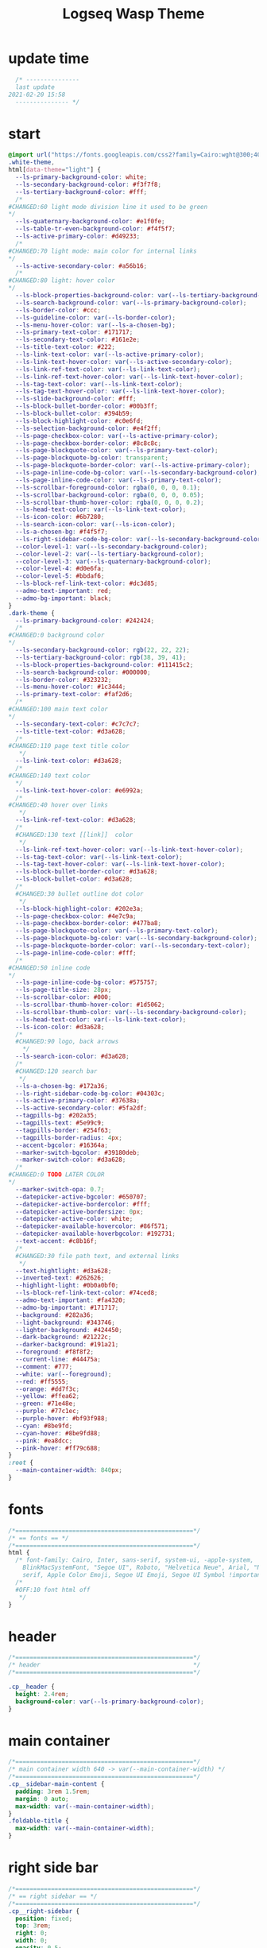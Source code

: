   # -*- org-confirm-babel-evaluate: nil -*-
  #+title: Logseq Wasp Theme
  #+PROPERTY: header-args:css :tangle ~/Dropbox/notes/obsidian/obsidian-personal/Ⓛ/logseq/custom.css 
* update time
#+BEGIN_SRC css 
  /* ---------------
  last update
2021-02-20 15:58
  --------------- */
#+END_SRC
* start
#+BEGIN_SRC css
  @import url("https://fonts.googleapis.com/css2?family=Cairo:wght@300;400;600&family=Barlow:wght@400;700;900&display=swap");
  .white-theme,
  html[data-theme="light"] {
    --ls-primary-background-color: white;
    --ls-secondary-background-color: #f3f7f8;
    --ls-tertiary-background-color: #fff;
    /* 
  #CHANGED:60 light mode division line it used to be green
  ,*/
    --ls-quaternary-background-color: #e1f0fe;
    --ls-table-tr-even-background-color: #f4f5f7;
    --ls-active-primary-color: #d49233;
    /* 
  #CHANGED:70 light mode: main color for internal links
  ,*/
    --ls-active-secondary-color: #a56b16;
    /* 
  #CHANGED:80 light: hover color
  ,*/
    --ls-block-properties-background-color: var(--ls-tertiary-background-color);
    --ls-search-background-color: var(--ls-primary-background-color);
    --ls-border-color: #ccc;
    --ls-guideline-color: var(--ls-border-color);
    --ls-menu-hover-color: var(--ls-a-chosen-bg);
    --ls-primary-text-color: #171717;
    --ls-secondary-text-color: #161e2e;
    --ls-title-text-color: #222;
    --ls-link-text-color: var(--ls-active-primary-color);
    --ls-link-text-hover-color: var(--ls-active-secondary-color);
    --ls-link-ref-text-color: var(--ls-link-text-color);
    --ls-link-ref-text-hover-color: var(--ls-link-text-hover-color);
    --ls-tag-text-color: var(--ls-link-text-color);
    --ls-tag-text-hover-color: var(--ls-link-text-hover-color);
    --ls-slide-background-color: #fff;
    --ls-block-bullet-border-color: #00b3ff;
    --ls-block-bullet-color: #394b59;
    --ls-block-highlight-color: #c0e6fd;
    --ls-selection-background-color: #e4f2ff;
    --ls-page-checkbox-color: var(--ls-active-primary-color);
    --ls-page-checkbox-border-color: #8c8c8c;
    --ls-page-blockquote-color: var(--ls-primary-text-color);
    --ls-page-blockquote-bg-color: transparent;
    --ls-page-blockquote-border-color: var(--ls-active-primary-color);
    --ls-page-inline-code-bg-color: var(--ls-secondary-background-color);
    --ls-page-inline-code-color: var(--ls-primary-text-color);
    --ls-scrollbar-foreground-color: rgba(0, 0, 0, 0.1);
    --ls-scrollbar-background-color: rgba(0, 0, 0, 0.05);
    --ls-scrollbar-thumb-hover-color: rgba(0, 0, 0, 0.2);
    --ls-head-text-color: var(--ls-link-text-color);
    --ls-icon-color: #6b7280;
    --ls-search-icon-color: var(--ls-icon-color);
    --ls-a-chosen-bg: #f4f5f7;
    --ls-right-sidebar-code-bg-color: var(--ls-secondary-background-color);
    --color-level-1: var(--ls-secondary-background-color);
    --color-level-2: var(--ls-tertiary-background-color);
    --color-level-3: var(--ls-quaternary-background-color);
    --color-level-4: #d0e6fa;
    --color-level-5: #bbdaf6;
    --ls-block-ref-link-text-color: #dc3d85;
    --admo-text-important: red;
    --admo-bg-important: black;
  }
  .dark-theme {
    --ls-primary-background-color: #242424;
    /* 
  #CHANGED:0 background color 
  ,*/
    --ls-secondary-background-color: rgb(22, 22, 22);
    --ls-tertiary-background-color: rgb(38, 39, 41);
    --ls-block-properties-background-color: #111415c2;
    --ls-search-background-color: #000000;
    --ls-border-color: #323232;
    --ls-menu-hover-color: #1c3444;
    --ls-primary-text-color: #faf2d6;
    /* 
  #CHANGED:100 main text color
  ,*/
    --ls-secondary-text-color: #c7c7c7;
    --ls-title-text-color: #d3a628;
    /* 
  #CHANGED:110 page text title color 
     ,*/
    --ls-link-text-color: #d3a628;
    /*
  #CHANGED:140 text color 
    ,*/
    --ls-link-text-hover-color: #e6992a;
    /*  
  #CHANGED:40 hover over links
     ,*/
    --ls-link-ref-text-color: #d3a628;
    /* 
    #CHANGED:130 text [[link]]  color
     ,*/
    --ls-link-ref-text-hover-color: var(--ls-link-text-hover-color);
    --ls-tag-text-color: var(--ls-link-text-color);
    --ls-tag-text-hover-color: var(--ls-link-text-hover-color);
    --ls-block-bullet-border-color: #d3a628;
    --ls-block-bullet-color: #d3a628;
    /*  
    #CHANGED:30 bullet outline dot color
     ,*/
    --ls-block-highlight-color: #202e3a;
    --ls-page-checkbox-color: #4e7c9a;
    --ls-page-checkbox-border-color: #477ba8;
    --ls-page-blockquote-color: var(--ls-primary-text-color);
    --ls-page-blockquote-bg-color: var(--ls-secondary-background-color);
    --ls-page-blockquote-border-color: var(--ls-secondary-text-color);
    --ls-page-inline-code-color: #fff;
    /* 
  #CHANGED:50 inline code
  ,*/
    --ls-page-inline-code-bg-color: #575757;
    --ls-page-title-size: 28px;
    --ls-scrollbar-color: #000;
    --ls-scrollbar-thumb-hover-color: #1d5062;
    --ls-scrollbar-thumb-color: var(--ls-secondary-background-color);
    --ls-head-text-color: var(--ls-link-text-color);
    --ls-icon-color: #d3a628;
    /*
    #CHANGED:90 logo, back arrows 
      ,*/
    --ls-search-icon-color: #d3a628;
    /* 
    #CHANGED:120 search bar 
     ,*/
    --ls-a-chosen-bg: #172a36;
    --ls-right-sidebar-code-bg-color: #04303c;
    --ls-active-primary-color: #37638a;
    --ls-active-secondary-color: #5fa2df;
    --tagpills-bg: #202a35;
    --tagpills-text: #5e99c9;
    --tagpills-border: #254f63;
    --tagpills-border-radius: 4px;
    --accent-bgcolor: #16364a;
    --marker-switch-bgcolor: #39180deb;
    --marker-switch-color: #d3a628;
    /* 
  #CHANGED:0 TODO LATER COLOR 
  ,*/
    --marker-switch-opa: 0.7;
    --datepicker-active-bgcolor: #650707;
    --datepicker-active-bordercolor: #fff;
    --datepicker-active-bordersize: 0px;
    --datepicker-active-color: white;
    --datepicker-available-hovercolor: #86f571;
    --datepicker-available-hoverbgcolor: #192731;
    --text-accent: #c8b16f;
    /* 
    #CHANGED:30 file path text, and external links 
     ,*/
    --text-hightlight: #d3a628;
    --inverted-text: #262626;
    --highlight-light: #0b0a0bf0;
    --ls-block-ref-link-text-color: #74ced8;
    --admo-text-important: #fa4320;
    --admo-bg-important: #171717;
    --background: #282a36;
    --light-background: #343746;
    --lighter-background: #424450;
    --dark-background: #21222c;
    --darker-background: #191a21;
    --foreground: #f8f8f2;
    --current-line: #44475a;
    --comment: #777;
    --white: var(--foreground);
    --red: #ff5555;
    --orange: #dd7f3c;
    --yellow: #ffea62;
    --green: #71e48e;
    --purple: #77c1ec;
    --purple-hover: #bf93f988;
    --cyan: #8be9fd;
    --cyan-hover: #8be9fd88;
    --pink: #ea8dcc;
    --pink-hover: #ff79c688;
  }
  :root {
    --main-container-width: 840px;
  }
#+END_SRC
* fonts
#+BEGIN_SRC css
      /*==================================================*/
      /* == fonts == */
      /*==================================================*/
      html {
        /* font-family: Cairo, Inter, sans-serif, system-ui, -apple-system,
          BlinkMacSystemFont, "Segoe UI", Roboto, "Helvetica Neue", Arial, "Noto Sans",
          serif, Apple Color Emoji, Segoe UI Emoji, Segoe UI Symbol !important; */
        /* 
        #OFF:10 font html off 
         ,*/
      }
#+END_SRC 
* header
#+BEGIN_SRC css 
    /*==================================================*/
    /* header                                           */
    /*==================================================*/

    .cp__header {
      height: 2.4rem;
      background-color: var(--ls-primary-background-color);
    }
#+END_SRC 
* main container
#+BEGIN_SRC css
  /*==================================================*/
  /* main container width 640 -> var(--main-container-width) */
  /*==================================================*/
  .cp__sidebar-main-content {
    padding: 3rem 1.5rem;
    margin: 0 auto;
    max-width: var(--main-container-width);
  }
  .foldable-title {
    max-width: var(--main-container-width);
  }
#+END_SRC
* right side bar
#+BEGIN_SRC css
  /*==================================================*/
  /* == right sidebar == */
  /*==================================================*/
  .cp__right-sidebar {
    position: fixed;
    top: 3rem;
    right: 0;
    width: 0;
    opacity: 0.5;
    height: 102vh; /*calc(100vh - 3rem);*/
    overflow-x: hidden;
    overflow-y: auto;
    z-index: 9;
    transition: width 0.3s, opacity 0.2s;
    border-radius: var(--ls-border-radius-low) 0 0 0;
    box-sizing: border-box;
    background-color: var(--ls-secondary-background-color, #d8e1e8);
    padding-bottom: 48px;
  }
#+END_SRC
* block margin
#+BEGIN_SRC css
  /*==================================================*/
  /* == blocks margin and 900 px width == */
  /*==================================================*/

  .ls-block {
    margin: 0.4em 0 0 0;
    padding: 0;
    max-width: var(--main-container-width); /* wider main container */
  }
#+END_SRC 
* blocks children tree line
#+BEGIN_SRC css
  /*==================================================*/
  /* == blocks children tree line == */
  /*==================================================*/

/* not working */
  /* .block-children { */
  /*   border-left: 1px solid; */
  /*   border-left-color: var(--ls-guideline-color, #ddd); */
  /*   /\* border-left-color: #ff0000; *\/ */
  /*   left: -5px; */
  /*   position: relative; */
  /* } */
  #+END_SRC 
* search deco
  #+BEGIN_SRC css
    /*==================================================*/
    /* == search deco == */
    /*==================================================*/
    /*    #search.flex-1 > .flex {
        width: 700px;
        background-color: #000;
        display: block; 
            height: 70px;
            margin-top:-20px;
            left:0%;
            position: relative;
            padding-left:10px;
        }
        #search.flex-1 > .flex::before {
            content:"";
            position: relative;
            display: inline; 
            left: 690px;
        border-bottom: 43px solid #0000;
          border-right: 20px solid #0000;  
              border-top: 40px solid #000;
              border-left: 60px solid #000;
        }
        ,*/
    /*==================================================*/
    /* == search == */
    /*==================================================*/
    #search_field {
      background-color: var(--ls-search-background-color);
      color: var(--ls-secondary-text-color);
      height: 30px;
      padding: 0px 50px;
      margin: 10px -5px;
      width: 500px;
    }
    .shadow-lg {
      box-shadow: 0 10px 15px -3px rgb(0 0 0 / 35%),
        0 4px 6px -2px rgba(0, 0, 0, 0.05);
    }
#+END_SRC
* main
#+BEGIN_SRC css
  /*==================================================*/
  /* == MAIN == */
  /*==================================================*/

  a.menu-link {
    background-color: var(--ls-secondary-background-color);
    color: var(--ls-link-text-hover-color);
  }
  a.menu-link:hover {
    color: var(--ls-link-text-hover-color);
    background-color: var(--ls-menu-hover-color);
  }
  a.chosen {
    background: var(--ls-a-chosen-bg);
    font-weight: bold;
  }
  a {
    color: var(--text-accent);
  }

  .bg-base-3 {
    background-color: var(--ls-secondary-background-color);
  }

#+END_SRC
* highlighted text
#+BEGIN_SRC css
  /*==================================================*/
  /* === highlighted text (mark) ==*/
  /*==================================================*/
  mark {
    background: var(--text-accent);
    color: var(--inverted-text);
    padding: 0 4px;
    border-radius: 5px;
    font-weight: 700;
  }

  #ui__ac mark {
    background: var(--highlight-light);
    color: var(--text-hightlight);
    padding: 0 0px;
    border-radius: 3px;
    font-weight: 700;
    text-decoration: underline;
  }
#+END_SRC
* bullets 
#+BEGIN_SRC css
  /*==================================================*/
  /* === bullets ===*/
  /*==================================================*/
  .bullet-container .bullet {
    border-radius: 50%;
    width: 5px;
    height: 5px;
    background-color: var(--ls-block-bullet-color);
  }
  .bullet-container.bullet-closed {
    background-color: #f2f2ef00;
    border: 1px solid var(--ls-block-bullet-border-color);
  }
#+END_SRC
* checkboxes
#+BEGIN_SRC css
  /*==================================================*/
  /* === checkboxes ===*/
  /*==================================================*/
  .form-checkbox {
    display: inline-block;
    vertical-align: middle;
    background-origin: border-box;
    user-select: none;
    flex-shrink: 0;
    height: 1rem;
    width: 1rem;
    background-color: var(--ls-primary-background-color) !important;
    border: 1px solid var(--ls-page-checkbox-border-color) !important;
    border-radius: 20%;
  }
#+END_SRC  
* todo / doing marker switch
#+BEGIN_SRC css
    /*==================================================*/
    /* === TO DO / DOING marker-switch ===*/
    /*==================================================*/
    .marker-switch {
      font-size: 70%;
      vertical-align: middle;
      margin: 0px 6px 0px 2px;
      border-radius: 3px;
      font-weight: 700;
      width: 1rem;
      height: 1rem;
      opacity: 0.8;
      border: 1px solid;
      background-color: var(--marker-switch-bgcolor);
      color: var(--marker-switch-color);
    }

    /* 
    #OFF:0 removed changes to TODO, marging and emoji
     ,*/
    /*--------------------
    [title="Change from .TODO to DOING"] {
      background-color: var(--marker-switch-bgcolor);
      color: var(--marker-switch-color);
      opacity: 0.8;
      visibility: visible;
      display: inline-block;
      margin: 0px 6px 0px 2px;
      padding: 0 0 0 0px;
    }
    .todo:after {
      content: "🔥";
      padding: 0 0px;
      margin: 1px 0px;
      position: absolute;
      left: 22px;
    } 
    ---------------------*/
    /* 
    #OFF:5 removed changes to DOING, marging and emoji
     ,*/
    /*--------------------
    [title="Change from  .DOING to TODO"] {
      color: var(--text-accent);
      background-color: var(--marker-switch-bgcolor);
      opacity: 0.8;
      display: inline-block;
      margin: 0 5px 0 20px;
      padding: 0 0 0 0px;
    }
    .doing:after {
      content: "🚧";
      display: inline-block;
      padding: 0 0px;
      margin: 0 0px;
      position: absolute;
      left: 20px;
    } 
    -------------------*/
  #+END_SRC
* code mirror code blocks
#+BEGIN_SRC css 
  /*==================================================*/
  /* == codemirror code blocks == */
  /*==================================================*/
  .CodeMirror {
    /* font-family: Fira Code, Consolas, monospace; */
    /* 
    #OFF:15 desactivated font 
    ,*/
    font-size: 12px;
    color: #efefef;
  }
  .CodeMirror-scroll {
    overflow-x: scroll !important;
    overflow-y: hidden !important;
    margin-bottom: -40px;
    margin-right: -50px;
    padding-bottom: 50px;
    height: 100%;
    outline: 0;
    position: relative;
  }

  .CodeMirror-gutter,
  .CodeMirror-gutters,
  .CodeMirror-linenumber,
  .CodeMirror-scroll,
  .CodeMirror-sizer {
    -moz-box-sizing: content-box;
    box-sizing: content-box;
    background-color: black;
  }
  .CodeMirror-gutters {
    border-right: 1px solid #4e4e4e;
    background-color: #141313;
    white-space: nowrap;
  }
  .CodeMirror-linenumber {
    padding: 0 3px 0 5px;
    min-width: 20px;
    text-align: right;
    color: #919191;
    white-space: nowrap;
  }
  .extensions__code > .CodeMirror {
    z-index: 0;
    height: auto;
    padding: 15px 0 0 0;
    font-family: Fira Code, Monaco, Menlo, Consolas, "COURIER NEW", monospace;
    max-width: 86vw;
    background-color: transparent;
  }

  .extensions__code-lang {
    background: var(--light-background);
  }
  #right-sidebar pre.CodeMirror-line {
    background: #000;
  }
  .extensions__code-lang {
    position: absolute;
    top: -6px;
    right: 0;
    padding: 4px 0.5rem;
    margin: 0px 0;
    font-size: 0.6rem;
    color: #6fe87d;
    z-index: 1;
    background: #000000ad;
  }
  .extensions__code {
    position: relative;
    z-index: 0;
    max-width: calc(var(--main-container-width) - 50px); /* TEMP */
    overflow: auto;
  }
  /*=====*/

  .cm-s-default .CodeMirror-gutters {
    color: var(--background);
  }
  .cm-s-default .CodeMirror-cursor {
    border-left: solid thin var(--white);
  }
  .cm-s-default .CodeMirror-linenumber {
    color: var(--comment);
  }
  .cm-s-default .CodeMirror-selected {
    background: rgba(255, 255, 255, 0.1);
  }

  .cm-s-default .CodeMirror-line {
    box-shadow: none;
  }

  .cm-s-default .CodeMirror-line::selection,
  .cm-s-default .CodeMirror-line > span::selection,
  .cm-s-default .CodeMirror-line > span > span::selection {
    background: rgba(255, 255, 255, 0.1);
  }
  .cm-s-default .CodeMirror-line::-moz-selection,
  .cm-s-default .CodeMirror-line > span::-moz-selection,
  .cm-s-default .CodeMirror-line > span > span::-moz-selection {
    background: rgba(255, 255, 255, 0.1);
  }
  .cm-s-default span.cm-comment {
    color: var(--comment);
  }
  .cm-s-default span.cm-string,
  .cm-s-default span.cm-string-2 {
    color: var(--yellow);
  }
  .cm-s-default span.cm-number {
    color: var(--purle);
  }
  .cm-s-default span.cm-variable {
    color: var(--green);
  }
  .cm-s-default span.cm-variable-2 {
    color: var(--white);
  }
  .cm-s-default span.cm-def {
    color: var(--green);
  }
  .cm-s-default span.cm-operator {
    color: var(--pink);
  }
  .cm-s-default span.cm-keyword {
    color: var(--pink);
  }
  .cm-s-default span.cm-atom {
    color: var(--purple);
  }
  .cm-s-default span.cm-meta {
    color: var(--white);
  }
  .cm-s-default span.cm-tag {
    color: var(--pink);
  }
  .cm-s-default span.cm-attribute {
    color: var(--green);
  }
  .cm-s-default span.cm-qualifier {
    color: var(--green);
  }
  .cm-s-default span.cm-property {
    color: var(--cyan);
  }
  .cm-s-default span.cm-builtin {
    color: var(--green);
  }
  .cm-s-default span.cm-variable-3,
  .cm-s-default span.cm-type {
    color: var(--orange);
  }

  .cm-s-default .CodeMirror-activeline-background {
    background: rgba(255, 255, 255, 0.1);
  }
  .cm-s-default .CodeMirror-matchingbracket {
    text-decoration: underline;
    color: var(--white) !important;
  }

  /*=====*/

#+END_SRC
* inline code
#+BEGIN_SRC css
  /*==================================================*/
  /* == inline code == */
  /*==================================================*/
  code,
  kbd,
  pre,
  samp {
    font-family: Fira Code, Menlo, Monaco, Consolas, Liberation Mono, Courier New,
      monospace;
    font-variant-ligatures: normal;
  }
#+END_SRC
* iframes / yt embeds
 #+BEGIN_SRC css
   /*==================================================*/
   /* == iframes / yt embeds == */
   /*==================================================*/
   iframe {
     width: 100%;
   }

#+END_SRC
* tables
 #+BEGIN_SRC css
   /*==================================================*/
   /* == tables == */
   /*==================================================*/

   .dark-theme tr:nth-child(2n),
   .dark-theme tr:nth-child(2n + 1) {
     background: var(--ls-primarry-backround-color);
     border-bottom: 1px solid var(--ls-border-color);
   }
   .dark-theme th {
     color: var(--ls-page-inline-code-color);
     background-color: var(--ls-secondary-background-color);
     border-bottom: 1px solid var(--ls-border-color);
   }

#+END_SRC
* query results block
 #+BEGIN_SRC css
   /*==================================================*/
   /* == query results block == */
   /*==================================================*/

   .custom-query {
     background-color: var(--ls-secondary-background-color);
     padding: 0.5rem 0.75rem 0.5rem 0.75rem;
     margin: 0 0px 0 -10px;
   }
   .block-body .custom-query .foldable-title .opacity-70::before {
     content: "Query: ";
     color: var(--ls-page-inline-code-color);
     font-size: 85%;
     font-family: Menlo, Monaco, Consolas, Liberation Mono, Courier New, monospace;
     display: inline;
   }
   .custom-query .opacity-70 {
     opacity: 1;
   }

#+END_SRC
* daily query NOW-TODO (...) exceptions
#+BEGIN_SRC css
  /*==================================================*/
  /* == daily query NOW-TODO (...) exceptions == */
  /*==================================================*/

  #today-queries .custom-query {
    background-color: var(--ls-tertiary-background-color);
  }
  #today-queries .custom-query .opacity-70::before {
    content: "";
  }

#+END_SRC
* journals - height more compact
#+BEGIN_SRC css
  /*==================================================*/
  /* == journals - height more compact == */
  /*==================================================*/

  #journals .journal:first-child {
    border-top: none;
    padding: 0;
    min-height: 200px;
  }
  #journals .journal.page {
    min-height: 100px;
    margin: 20px 0px 0px 30px;
    border: 0px solid var(--ls-block-bullet-border-color);
    padding: 30px 0px 20px 0px;
  }
  .journal-item.content .title .title {
    border-bottom: 1px solid var(--ls-title-text-color);
    width: calc(var(--main-container-width) - 95px);
    font-size: 38px;
    font-family: Barlow;
    font-weight: 600;
    color: var(--ls-primary-text-color);
  }
  /* 
  #OFF:0 daily journal emoji
   ,*/
  /*---------------------
  #journals .title h1:before {
    content: "📅 ";
    font-size: 24px;
    vertical-align: top;
  }
  ------------------ */
  #journals .journal-item {
    border-top: 0px solid;
    border-top-color: var(--ls-border-color, #738694);
    padding: 48px 0;
    margin: 24px 0 24px 0px;
  }
#+END_SRC
* titles headers
#+BEGIN_SRC css
  /*==================================================*/
  /* === titles headers=== */
  /*==================================================*/
  h1 {
    margin: 0em 0 0.5em 0 !important;
    text-align: center;
    color: #5ebaed;
  }
  h2 {
    text-decoration: none;
  }
  h3 {
    margin: 0;
  }
  h4 {
    margin: 0 0 15px 0 !important;
  }

  h1.title {
    margin-bottom: 1rem;
    color: var(--ls-title-text-color);
    font-size: var(--ls-page-title-size);
    padding: 0px;
    line-height: 3rem;
    text-align: left;
  }

  .ls-block h2 {
    font-size: 1.6em !important;
    margin: 0.5em 0 0em 0;
    font-family: Barlow;
    font-weight: 700;
  }
  .ls-block h3 {
    font-size: 1.17em;
    margin: 0.8em 0 0.25rem 0;
  }
#+END_SRC
* folding titles : bigger arrow
#+BEGIN_SRC css
  /*==================================================*/
  /* == folding titles : bigger arrow == */
  /*==================================================*/

  a.block-control {
    margin: -0.4rem 10px 0px 0;
    padding: 0 24px 0 15px;
    margin-left: -30px !important;
  }
  a.block-control > .w-4 {
    width: 1.3rem;
  }
  a.block-control > .h-4 {
    height: 1.3rem;
  }
  .initial .blocks-container.flex-1 {
    margin-left: 3px !important;
  }
#+END_SRC
* tags
#+BEGIN_SRC css
  /*==================================================*/
  /* === tags ====*/
  /*==================================================*/

  a.tag {
    opacity: 1;
    color: var(--tagpills-text);
    background-color: var(--tagpills-bg);
    border: 1px solid var(--tagpills-border);
    font-size: 13px;
    padding: 0px 6px;
    text-align: center;
    text-decoration: none;
    display: inline-block;
    cursor: pointer;
    border-radius: var(--tagpills-border-radius);
  }
  .tag:hover {
    color: white !important;
    background-color: var(--accent-bgcolor);
  }
  a.tag[href*="important"] {
    color: #fd3434;
    border-color: #fb3030;
  }
  a.tag[href*="inprogress"] {
    color: #adf752;
  }
  a.tag[href*="done"] {
    color: #31cfbb;
  }
  a.tag[href*="book"]:after {
    content: "📚";
  }
  a.tag[href*="movie"]:after {
    content: "🎞";
  }
  a.tag[href*="soft"]:after {
    content: "💾";
  }
  a.tag[href*="tools"]:after {
    content: "🛠";
  }
  a.tag[href*="hardware"]:after {
    content: "💻";
  }
  a.tag[href*="TV"]:after {
    content: "📺";
  }
  a.tag[href*="3d"]:after {
    content: "💠";
  }
  a.tag[href*="2d"]:after {
    content: "🎨";
  }
  a.tag[href*="science"]:after {
    content: "🧪";
  }
  a.tag[href*="boardgame"]:after {
    content: "🎲";
  }
  a.tag[href="#games"]:after {
    content: "🕹";
  }
  a.tag[href*="audio"]:after {
    content: "🎹";
  }

  /* 🧪⌨🎹🏛🏟❤✔☠🕸🦠👁🧠👨‍👩‍👦‍👦👹👽🛒👘🥊🥋⚽🕹🎧⚙🧱💊⚔💣📱📽📡📷📕📗📄✏🖌📝📆📅📌⏳⏰🍕🍜🚗🚅✈🌍☀🔥💧💤💥☢✴⛔❗⚠♻▶⏸🔴🔵🗨 🎲*/
#+END_SRC
Done
#+BEGIN_SRC css
  /*==================================================*/
  /* === .DONE:0 ==== <!-- completed:2021-02-12T22:45:34.725Z -->*/
  /*==================================================*/
  .done {
    text-decoration: line-through #242424;
    /* 
  #CHANGED:0 lowered opacity for done tasks
   ,*/
    opacity: 0.7;
  }

#+END_SRC
* SCHEDULED / DEADLINE - Datepicker
#+BEGIN_SRC css
  /*==================================================*/
  /* === SCHEDULED / DEADLINE - Datepicker ====*/
  /*==================================================*/
  .dark-theme .datepicker td.active,
  .dark-theme .datepicker td.active:hover {
    background-color: var(--datepicker-active-bgcolor);
    border: var(--datepicker-active-bordersize) solid;
    border-color: var(--datepicker-active-bordercolor);
    color: var(--datepicker-active-color);
  }
  .dark-theme .datepicker td.available:hover,
  .dark-theme .datepicker th.available:hover {
    background: var(--datepicker-available-hoverbgcolor);
    color: var(--datepicker-available-hovercolor);
  }
#+END_SRC
* SCHEDULED / DEADLINE - TIMESTAMPS
#+BEGIN_SRC css
  /*==================================================*/
  /* === SCHEDULED / DEADLINE - TIMESTAMPS ====*/
  /*==================================================*/

  .timestamp {
    font-family: consolas, monospace;
    color: var(--text-accent);
  }
#+END_SRC
* scrollbars
#+BEGIN_SRC css
  /*==================================================*/
  /* === scrollbars ====*/
  /*==================================================*/
  html:not(.is-mac) ::-webkit-scrollbar {
    background-color: black;
  }
  html:not(.is-mac) ::-webkit-scrollbar-thumb {
    background-color: #354b4e;
    -webkit-border-radius: 0px !important;
  }
  html:not(.is-mac) ::-webkit-scrollbar-thumb:hover {
    background-color: #27353a;
  }
  html:not(.is-mac) ::-webkit-scrollbar {
    width: 14px;
    height: 12px;
    -webkit-border-radius: 0px;
  }
  .CodeMirror-gutter-filler,
  .CodeMirror-hscrollbar,
  .CodeMirror-scrollbar-filler,
  .CodeMirror-vscrollbar {
    position: absolute;
    z-index: 6;
    display: none;
    outline: 0;
    cursor: auto;
  }
#+END_SRC
* tailwind
#+BEGIN_SRC css
  /*==================================================*/
  /* === tailwind ====*/
  /*==================================================*/
  .mr-3 {
    margin-right: 0px;
  } /* 0.75rem*/
  .w-4 {
    width: 1rem;
  }
  .h-5 {
    height: 1.5rem;
  }
#+END_SRC
* external links
#+BEGIN_SRC css
  /*==================================================*/
  /* === external links ====*/
  /*==================================================*/
  a.external-link {
    border-bottom: 0px;
    text-decoration: underline;
    /* 
    #ADDED:0 underlined external text 
     ,*/
  }
  /* 
  #OFF:20 symbol for external links 
     ,*/
  /*---------------------
  a.external-link:after {
    display: inline-block;
    content: "";
    width: 21px;
    height: 16px;
    background: transparent 0% 200%/54% url("https://svgshare.com/i/SWJ.svg")
      no-repeat;
    filter: invert(3%) sepia(100%) saturate(1920%) hue-rotate(0deg)
      brightness(1419%) contrast(249%);
    filter: invert(3%) sepia(0%) saturate(1920%) hue-rotate(0deg)
      brightness(1419%) contrast(249%);
  }
  ----------------------*/
#+END_SRC
* page refs
#+BEGIN_SRC css
  /*==================================================*/
  /* === page refs====*/
  /*==================================================*/
  .page-reference.nested .page-ref {
    font-family: Cairo;
  }
  .page-reference .text-gray-500 {
    opacity: 0.6;
  }
#+END_SRC
* block properties
#+BEGIN_SRC css
  /*==================================================*/
  /* == block properties == */
  /*==================================================*/
  .blocks-properties {
    opacity: 1;
    background-color: var(--ls-block-properties-background-color);
  }
  .blocks-properties .my-1 b {
    font-weight: 500;
    color: var(--text-accent);
  }
#+END_SRC
* block ref
#+BEGIN_SRC css
  /*==================================================*/
  /* == block ref == */
  /*==================================================*/
  .block-ref {
    color: var(--ls-block-ref-link-text-color);
    padding-bottom: 0px;
    border-bottom: -0px solid;
    border-bottom-color: var(--ls-block-ref-link-text-color);
    cursor: alias;
    text-decoration: underline;
    text-decoration-thickness: 0.05em;
    text-underline-offset: 0.1em;
  }
  .cp__right-sidebar-inner .block-ref {
    color: var(--ls-block-ref-link-text-color);
    text-decoration: none;
  }
#+END_SRC
* admonition block
#+BEGIN_SRC css
  /*==================================================*/
  /* == admonition block == */
  /*==================================================*/
  .admonitionblock {
    margin: 0.75rem 0 0 0;
    padding: 1rem 1rem;
    background-color: var(--admo-bg-important);
  }
  .important .text-lg {
    font-size: 1rem;
    line-height: 1.75rem;
    color: var(--admo-text-important);
  }

#+END_SRC
* change look of image resize handle
#+BEGIN_SRC css
  /*==================================================*/
  /*===== change look of image resize handle =========*/
  /*==================================================*/
  /* .ls-block img {
      box-shadow: none;
  }
  .resize:hover	{
      border: 1px dotted #18aeab ;
  }
  .resize::after {
      pointer-events: none;
      content: "⇲";
    font-size: 14px;
    font-family: arial;
      position: absolute;
      height: 12px;
      width: 12px;
      text-align: center;
      bottom: 8px;
      right: 4px;
      background-color: rgb(32, 32, 32);
      color: #fff;
    z-index:10;
  }	 */
#+END_SRC
* unordered lists
#+BEGIN_SRC css
  /*==================================================*/
  /*===== unordered lists =========*/
  /*==================================================*/
  ul {
    list-style-type: square;
    margin-top: 10px;
  }
  ul li::marker {
    font-size: 10px;
  }
  /*==================================================*/
  .left {
    float: left;
    margin: 20px 20px 20px 0px;
  }
  .right {
    float: right;
    margin: 20px 0px 20px 20px;
  }

#+END_SRC
* colorful indent levels
#+BEGIN_SRC css
  /* ==== colorful indent levels ===*/

  .block-children {
    border-left: 0px solid;
  }
  .block-children [level="3"] {
    border-left: 1px solid;
    border-left-color: #d3a628;
  }
  .block-children [level="4"] {
    border-left: 1px solid;
    border-left-color: #c5c5c5;
  }
  .block-children [level="5"] {
    border-left: 1px solid;
    border-left-color: #d3a628;
  }
  .block-children [level="6"] {
    border-left: 1px solid;
    border-left-color: #c5c5c5;
  }
  .block-children [level="7"] {
    border-left: 1px solid;
    border-left-color: #d3a628;
  }
  .block-children [level="8"] {
    border-left: 1px solid;
    border-left-color: #c5c5c5;
  }
  .block-children [level="9"] {
    border-left: 1px solid;
    border-left-color: #d3a628;
  }
  .block-children [level="10"] {
    border-left: 1px solid;
    border-left-color: #d3a628;
  }

  .block-children [level="11"] {
    border-left: 1px solid;
    border-left-color: #d3a628;
  }

  .block-children [level="12"] {
    border-left: 1px solid;
    border-left-color: #d3a628;
  }

  .block-children [level="13"] {
    border-left: 1px solid;
    border-left-color: #d3a628;
  }

  .block-children [level="14"] {
    border-left: 1px solid;
    border-left-color: #d3a628;
  }

  .block-children [level="15"] {
    border-left: 1px solid;
    border-left-color: #d3a628;
  }

  .block-children [level="16"] {
    border-left: 1px solid;
    border-left-color: #d3a628;
  }

  .block-children [level="17"] {
    border-left: 1px solid;
    border-left-color: #d3a628;
  }
  .block-children [level="18"] {
    border-left: 1px solid;
    border-left-color: #d3a628;
  }
  .block-children [level="19"] {
    border-left: 1px solid;
    border-left-color: #d3a628;
  }
  .block-children [level="20"] {
    border-left: 1px solid;
    border-left-color: #d3a628;
  }
  .block-children [level="21"] {
    border-left: 1px solid;
    border-left-color: #d3a628;
  }
  .block-children [level="22"] {
    border-left: 1px solid;
    border-left-color: #d3a628;
  }
  .block-children [level="23"] {
    border-left: 1px solid;
    border-left-color: #d3a628;
  }
  .block-children [level="24"] {
    border-left: 1px solid;
    border-left-color: #d3a628;
  }
  .block-children [level="25"] {
    border-left: 1px solid;
    border-left-color: #d3a628;
  }
  .block-children [level="26"] {
    border-left: 1px solid;
    border-left-color: #d3a628;
  }
  .block-children [level="27"] {
    border-left: 1px solid;
    border-left-color: #d3a628;
  }
  .block-children [level="28"] {
    border-left: 1px solid;
    border-left-color: #d3a628;
  }
  .block-children [level="29"] {
    border-left: 1px solid;
    border-left-color: #d3a628;
  }
  .block-children [level="30"] {
    border-left: 1px solid;
    border-left-color: #d3a628;
  }
  .block-children [level="31"] {
    border-left: 1px solid;
    border-left-color: #d3a628;
  }
  .block-children [level="32"] {
    border-left: 1px solid;
    border-left-color: #d3a628;
  }
  .block-children [level="33"] {
    border-left: 1px solid;
    border-left-color: #d3a628;
  }
  .block-children [level="34"] {
    border-left: 1px solid;
    border-left-color: #d3a628;
  }
  .block-children [level="35"] {
    border-left: 1px solid;
    border-left-color: #d3a628;
  }
  .block-children [level="36"] {
    border-left: 1px solid;
    border-left-color: #d3a628;
  }
  .block-children [level="37"] {
    border-left: 1px solid;
    border-left-color: #d3a628;
  }
  .block-children [level="38"] {
    border-left: 1px solid;
    border-left-color: #d3a628;
  }
  .block-children [level="39"] {
    border-left: 1px solid;
    border-left-color: #d3a628;
  }
  .block-children [level="40"] {
    border-left: 1px solid;
    border-left-color: #d3a628;
  }

#+END_SRC
* fix spacing - TWEAK VALUES!
#+BEGIN_SRC css
  /* ==== fix spacing - TWEAK VALUES ! ===*/
  .ls-block {
    margin: -2px 0px -2px -1px !important;
    padding: 4px 1px !important;
  }
 #+END_SRC
* highlight current path by cannnibalox v0.1
 #+BEGIN_SRC css
  /*==================================================*/
  /* === highlight current path by cannnibalox v0.1 ===*/
  /*==================================================*/

  .ls-block .bullet {
    background-color: #961327;
  }

  .ls-block:not(:focus-within) > div:first-child .bullet {
    background-color: var(--ls-block-bullet-color);
  }
#+END_SRC 
* ----------------------- additional tweaks
 take from Piotr 
#+BEGIN_SRC css   
    /*==================================================*/
  /* changing color of rename */
    .fixed.bottom-0.inset-x-0.px-4.pb-4 > div:first-child > div {
       background: rgba(0 0 0 / 70%);
    }
    .fixed.bottom-0.inset-x-0.px-4.pb-4 > div:last-child {
        filter: invert(.9);
    }
 #+END_SRC
